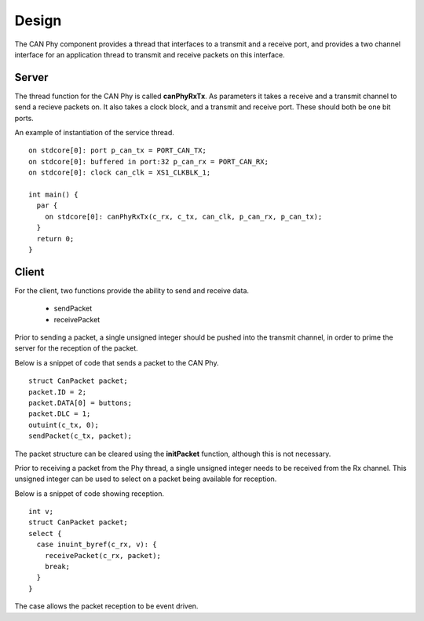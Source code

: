 Design
======

The CAN Phy component provides a thread that interfaces to a transmit and a receive port,
and provides a two channel interface for an application thread to transmit and receive
packets on this interface.

Server
++++++

The thread function for the CAN Phy is called **canPhyRxTx**.  As parameters it
takes a receive and a transmit channel to send a recieve packets on. It also takes
a clock block, and a transmit and receive port.  These should both be one bit ports. 

An example of instantiation of the service thread.

::

  on stdcore[0]: port p_can_tx = PORT_CAN_TX;
  on stdcore[0]: buffered in port:32 p_can_rx = PORT_CAN_RX;
  on stdcore[0]: clock can_clk = XS1_CLKBLK_1;

  int main() {
    par {
      on stdcore[0]: canPhyRxTx(c_rx, c_tx, can_clk, p_can_rx, p_can_tx);
    }
    return 0;
  }

Client
++++++

For the client, two functions provide the ability to send and receive data.

  * sendPacket
  * receivePacket

Prior to sending a packet, a single unsigned integer should be pushed into the
transmit channel, in order to prime the server for the reception of the packet.

Below is a snippet of code that sends a packet to the CAN Phy.

::

  struct CanPacket packet;
  packet.ID = 2;
  packet.DATA[0] = buttons;
  packet.DLC = 1;
  outuint(c_tx, 0);
  sendPacket(c_tx, packet);

The packet structure can be cleared using the **initPacket** function, although this
is not necessary.


Prior to receiving a packet from the Phy thread, a single unsigned integer needs to be
received from the Rx channel.  This unsigned integer can be used to select on a packet
being available for reception.

Below is a snippet of code showing reception.

::

  int v;
  struct CanPacket packet;
  select {
    case inuint_byref(c_rx, v): {
      receivePacket(c_rx, packet);
      break;
    }
  }        
            
The case allows the packet reception to be event driven.



